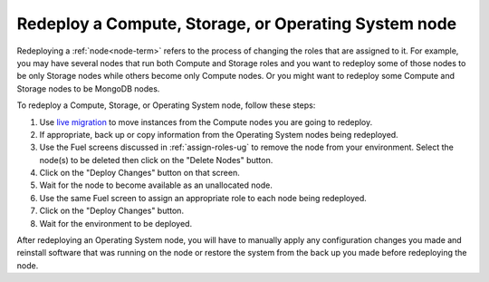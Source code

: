 
.. _redeploy-compute-storage-ops:

Redeploy a Compute, Storage, or Operating System node
-----------------------------------------------------

Redeploying a :ref:`node<node-term>` refers to the process
of changing the roles that are assigned to it.
For example, you may have several nodes that run
both Compute and Storage roles
and you want to redeploy some of those nodes to be only Storage nodes
while others become only Compute nodes.
Or you might want to redeploy some Compute and Storage nodes
to be MongoDB nodes.

.. note: The Zabbix node must be deployed before any other nodes,
         so you cannot add a Zabbix node to an existing environment.

To redeploy a Compute, Storage, or Operating System node,
follow these steps:

#. Use `live migration <http://docs.openstack.org/admin-guide-cloud/content/section_configuring-compute-migrations.html>`_
   to move instances from the Compute nodes
   you are going to redeploy.

#. If appropriate, back up or copy information
   from the Operating System nodes being redeployed.

#. Use the Fuel screens discussed in :ref:`assign-roles-ug`
   to remove the node from your environment.
   Select the node(s) to be deleted then click on the "Delete Nodes" button.

#. Click on the "Deploy Changes" button on that screen.

#. Wait for the node to become available as an unallocated node.

#. Use the same Fuel screen
   to assign an appropriate role to each node being redeployed.

#. Click on the "Deploy Changes" button.

#. Wait for the environment to be deployed.


After redeploying an Operating System node,
you will have to manually apply any configuration changes you made
and reinstall software that was running on the node
or restore the system from the back up you made
before redeploying the node.


